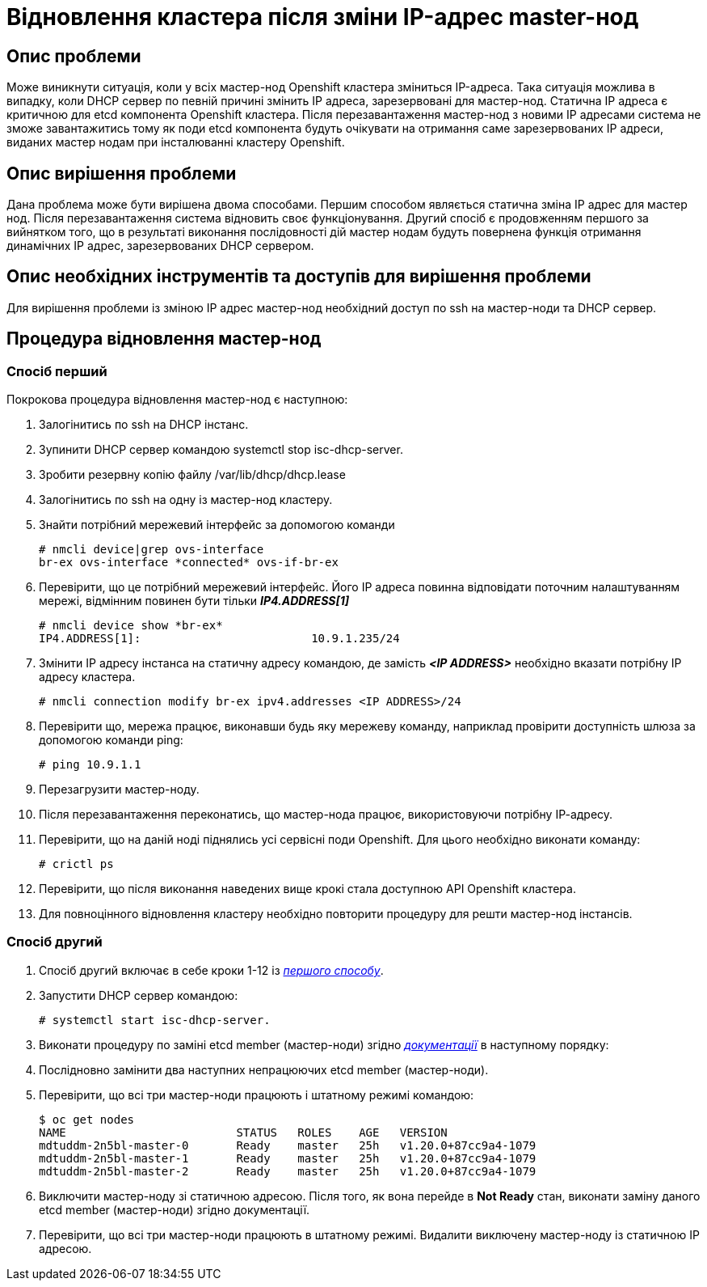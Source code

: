 = Відновлення кластера після зміни IP-адрес master-нод

== Опис проблеми

Може виникнути ситуація, коли у всіх мастер-нод Openshift кластера зміниться IP-адреса.
Така ситуація можлива в випадку, коли DHCP сервер по певній причині змінить ІР адреса,
зарезервовані для мастер-нод. Статична ІР адреса є критичною для etcd компонента Openshift
кластера. Після перезавантаження мастер-нод з новими IP адресами система не зможе
завантажитись тому як поди etcd компонента будуть очікувати на отримання саме зарезервованих
ІР адреси, виданих мастер нодам при інсталюванні кластеру Openshift.

== Опис вирішення проблеми

Дана проблема може бути вирішена двома способами. Першим способом являється статична зміна
IP адрес для мастер нод. Після перезавантаження система відновить своє функціонування. Другий
спосіб є продовженням першого за вийнятком того, що в результаті виконання послідовності дій
мастер нодам будуть повернена функція отримання динамічних ІР адрес, зарезервованих DHCP
сервером.

== Опис необхідних інструментів та доступів для вирішення проблеми

Для вирішення проблеми із зміною ІР адрес мастер-нод необхідний доступ по ssh на мастер-ноди
та DHCP сервер.

== Процедура відновлення мастер-нод
=== Спосіб перший
Покрокова процедура відновлення мастер-нод є наступною:

. Залогінитись по ssh на DHCP інстанс.
. Зупинити DHCP сервер командою systemctl stop isc-dhcp-server.
. Зробити резервну копію файлу /var/lib/dhcp/dhcp.lease
. Залогінитись по ssh на одну із мастер-нод кластеру.
. Знайти потрібний мережевий інтерфейс за допомогою команди

    # nmcli device|grep ovs-interface
    br-ex ovs-interface *connected* ovs-if-br-ex

. Перевірити, що це потрібний мережевий інтерфейс. Його ІР адреса повинна відповідати поточним
налаштуванням мережі, відмінним повинен бути тільки *_IP4.ADDRESS[1]_*

    # nmcli device show *br-ex*
    IP4.ADDRESS[1]:                         10.9.1.235/24

. Змінити ІР адресу інстанса на статичну адресу командою, де замість *_<IP ADDRESS>_* необхідно
вказати потрібну ІР адресу кластера.

    # nmcli connection modify br-ex ipv4.addresses <IP ADDRESS>/24


. Перевірити що, мережа працює, виконавши будь яку мережеву команду, наприклад провірити доступність
шлюза за допомогою команди ping:

    # ping 10.9.1.1

. Перезагрузити мастер-ноду.
. Після перезавантаження переконатись, що мастер-нода працює, використовуючи потрібну ІР-адресу.
. Перевірити, що на даній ноді піднялись усі сервісні поди Openshift. Для цього необхідно виконати команду:

    # crictl ps

. Перевірити, що після виконання наведених вище крокі стала доступною API Openshift кластера.
. Для повноцінного відновлення кластеру необхідно повторити процедуру для решти мастер-нод інстансів.

=== Спосіб другий
. Спосіб другий включає в себе кроки 1-12 із <<_спосіб_перший, _першого способу_>>.
. Запустити DHCP сервер командою:

    # systemctl start isc-dhcp-server.

. Виконати процедуру по заміні etcd member (мастер-ноди) згідно _https://docs.okd.io/latest/backup_and_restore/control_plane_backup_and_restore/replacing-unhealthy-etcd-member.html[документації]_ в наступному порядку:
. Послідновно замінити два наступних непрацюючих etcd member (мастер-ноди).
. Перевірити, що всі три мастер-ноди працюють і штатному режимі командою:

    $ oc get nodes
    NAME                         STATUS   ROLES    AGE   VERSION
    mdtuddm-2n5bl-master-0       Ready    master   25h   v1.20.0+87cc9a4-1079
    mdtuddm-2n5bl-master-1       Ready    master   25h   v1.20.0+87cc9a4-1079
    mdtuddm-2n5bl-master-2       Ready    master   25h   v1.20.0+87cc9a4-1079

. Виключити мастер-ноду зі статичною адресою. Після того, як вона перейде в *Not Ready* стан, виконати заміну даного etcd member (мастер-ноди) згідно документації.
. Перевірити, що всі три мастер-ноди працюють в штатному режимі. Видалити виключену мастер-ноду із статичною ІР адресою.


